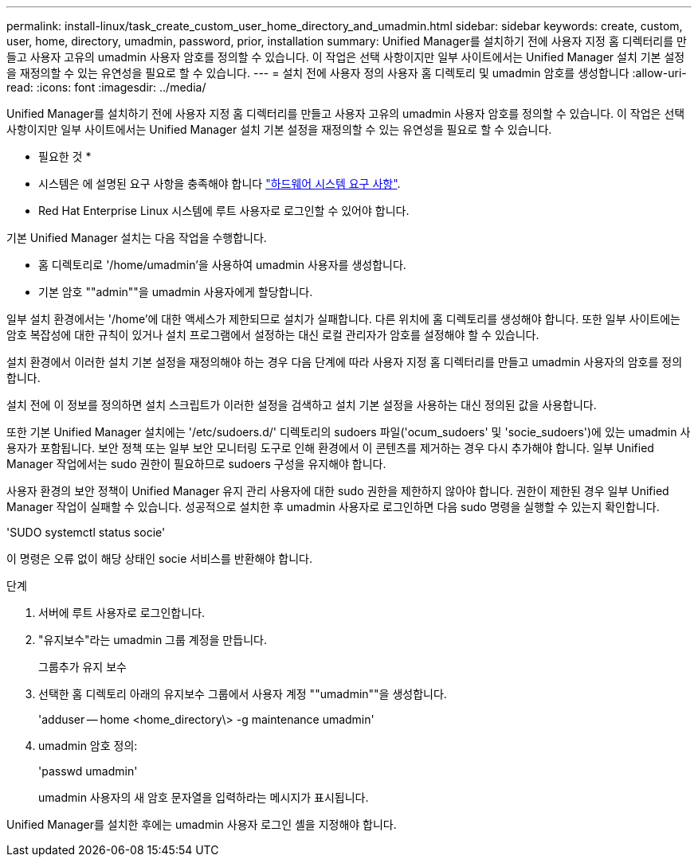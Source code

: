 ---
permalink: install-linux/task_create_custom_user_home_directory_and_umadmin.html 
sidebar: sidebar 
keywords: create, custom, user, home, directory, umadmin, password, prior, installation 
summary: Unified Manager를 설치하기 전에 사용자 지정 홈 디렉터리를 만들고 사용자 고유의 umadmin 사용자 암호를 정의할 수 있습니다. 이 작업은 선택 사항이지만 일부 사이트에서는 Unified Manager 설치 기본 설정을 재정의할 수 있는 유연성을 필요로 할 수 있습니다. 
---
= 설치 전에 사용자 정의 사용자 홈 디렉토리 및 umadmin 암호를 생성합니다
:allow-uri-read: 
:icons: font
:imagesdir: ../media/


[role="lead"]
Unified Manager를 설치하기 전에 사용자 지정 홈 디렉터리를 만들고 사용자 고유의 umadmin 사용자 암호를 정의할 수 있습니다. 이 작업은 선택 사항이지만 일부 사이트에서는 Unified Manager 설치 기본 설정을 재정의할 수 있는 유연성을 필요로 할 수 있습니다.

* 필요한 것 *

* 시스템은 에 설명된 요구 사항을 충족해야 합니다 link:concept_virtual_infrastructure_or_hardware_system_requirements.html["하드웨어 시스템 요구 사항"].
* Red Hat Enterprise Linux 시스템에 루트 사용자로 로그인할 수 있어야 합니다.


기본 Unified Manager 설치는 다음 작업을 수행합니다.

* 홈 디렉토리로 '/home/umadmin'을 사용하여 umadmin 사용자를 생성합니다.
* 기본 암호 ""admin""을 umadmin 사용자에게 할당합니다.


일부 설치 환경에서는 '/home'에 대한 액세스가 제한되므로 설치가 실패합니다. 다른 위치에 홈 디렉토리를 생성해야 합니다. 또한 일부 사이트에는 암호 복잡성에 대한 규칙이 있거나 설치 프로그램에서 설정하는 대신 로컬 관리자가 암호를 설정해야 할 수 있습니다.

설치 환경에서 이러한 설치 기본 설정을 재정의해야 하는 경우 다음 단계에 따라 사용자 지정 홈 디렉터리를 만들고 umadmin 사용자의 암호를 정의합니다.

설치 전에 이 정보를 정의하면 설치 스크립트가 이러한 설정을 검색하고 설치 기본 설정을 사용하는 대신 정의된 값을 사용합니다.

또한 기본 Unified Manager 설치에는 '/etc/sudoers.d/' 디렉토리의 sudoers 파일('ocum_sudoers' 및 'socie_sudoers')에 있는 umadmin 사용자가 포함됩니다. 보안 정책 또는 일부 보안 모니터링 도구로 인해 환경에서 이 콘텐츠를 제거하는 경우 다시 추가해야 합니다. 일부 Unified Manager 작업에서는 sudo 권한이 필요하므로 sudoers 구성을 유지해야 합니다.

사용자 환경의 보안 정책이 Unified Manager 유지 관리 사용자에 대한 sudo 권한을 제한하지 않아야 합니다. 권한이 제한된 경우 일부 Unified Manager 작업이 실패할 수 있습니다. 성공적으로 설치한 후 umadmin 사용자로 로그인하면 다음 sudo 명령을 실행할 수 있는지 확인합니다.

'SUDO systemctl status socie'

이 명령은 오류 없이 해당 상태인 socie 서비스를 반환해야 합니다.

.단계
. 서버에 루트 사용자로 로그인합니다.
. "유지보수"라는 umadmin 그룹 계정을 만듭니다.
+
그룹추가 유지 보수

. 선택한 홈 디렉토리 아래의 유지보수 그룹에서 사용자 계정 ""umadmin""을 생성합니다.
+
'adduser -- home <home_directory\> -g maintenance umadmin'

. umadmin 암호 정의:
+
'passwd umadmin'

+
umadmin 사용자의 새 암호 문자열을 입력하라는 메시지가 표시됩니다.



Unified Manager를 설치한 후에는 umadmin 사용자 로그인 셸을 지정해야 합니다.
